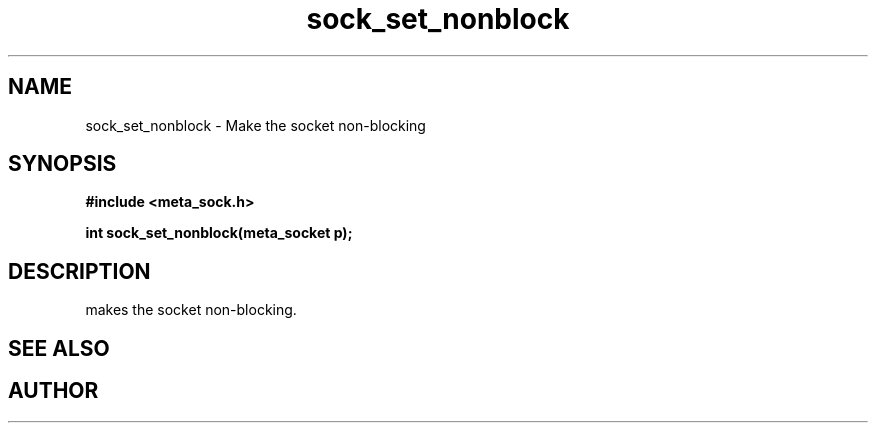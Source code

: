.TH sock_set_nonblock 3 2016-01-30 "" "The Meta C Library"
.SH NAME
sock_set_nonblock \- Make the socket non-blocking
.SH SYNOPSIS
.B #include <meta_sock.h>
.sp
.BI "int sock_set_nonblock(meta_socket p);

.SH DESCRIPTION
.Nm
makes the socket non-blocking.
.SH SEE ALSO
.Xr sock_clear_nonblock 3
.SH AUTHOR
.An B. Augestad, bjorn.augestad@gmail.com
